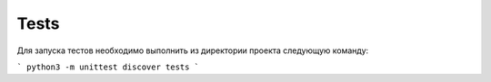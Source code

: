 Tests
=====

Для запуска тестов необходимо выполнить из директории проекта следующую команду:

```
python3 -m unittest discover tests
```
